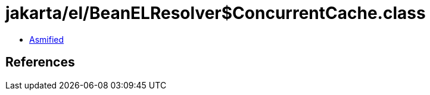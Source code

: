 = jakarta/el/BeanELResolver$ConcurrentCache.class

 - link:BeanELResolver$ConcurrentCache-asmified.java[Asmified]

== References

